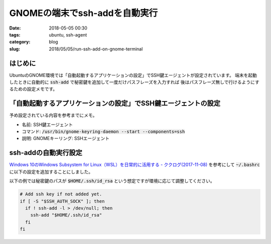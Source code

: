 GNOMEの端末でssh-addを自動実行
##############################

:date: 2018-05-05 00:30
:tags: ubuntu, ssh-agent
:category: blog
:slug: 2018/05/05/run-ssh-add-on-gnome-terminal

はじめに
--------

UbuntuのGNOME環境では「自動起動するアプリケーションの設定」でSSH鍵エージェントが設定されています。
端末を起動したときに自動的に :code:`ssh-add` で秘密鍵を追加して一度だけパスフレーズを入力すれば
後はパスフレーズ無しで行けるようにするための設定メモです。

「自動起動するアプリケーションの設定」でSSH鍵エージェントの設定
---------------------------------------------------------------

予め設定されている内容を参考までにメモ。

* 名前: SSH鍵エージェント
* コマンド: :code:`/usr/bin/gnome-keyring-daemon --start --components=ssh`
* 説明: GNOMEキーリング: SSHエージェント

ssh-addの自動実行設定
---------------------

`Windows 10のWindows Subsystem for Linux（WSL）を日常的に活用する - ククログ(2017-11-08) <http://www.clear-code.com/blog/2017/11/8.html>`_ を参考にして :code:`~/.bashrc` に以下の設定を追加することにしました。

以下の例では秘密鍵のパスが :code:`$HOME/.ssh/id_rsa` という想定ですが環境に応じて調整してください。

.. code-block:: bash

        # Add ssh key if not added yet.
        if [ -S "$SSH_AUTH_SOCK" ]; then
          if ! ssh-add -l > /dev/null; then
            ssh-add "$HOME/.ssh/id_rsa"
          fi
        fi
